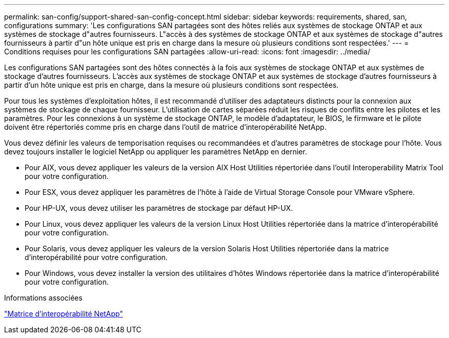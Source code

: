 ---
permalink: san-config/support-shared-san-config-concept.html 
sidebar: sidebar 
keywords: requirements, shared, san, configurations 
summary: 'Les configurations SAN partagées sont des hôtes reliés aux systèmes de stockage ONTAP et aux systèmes de stockage d"autres fournisseurs. L"accès à des systèmes de stockage ONTAP et aux systèmes de stockage d"autres fournisseurs à partir d"un hôte unique est pris en charge dans la mesure où plusieurs conditions sont respectées.' 
---
= Conditions requises pour les configurations SAN partagées
:allow-uri-read: 
:icons: font
:imagesdir: ../media/


[role="lead"]
Les configurations SAN partagées sont des hôtes connectés à la fois aux systèmes de stockage ONTAP et aux systèmes de stockage d'autres fournisseurs. L'accès aux systèmes de stockage ONTAP et aux systèmes de stockage d'autres fournisseurs à partir d'un hôte unique est pris en charge, dans la mesure où plusieurs conditions sont respectées.

Pour tous les systèmes d'exploitation hôtes, il est recommandé d'utiliser des adaptateurs distincts pour la connexion aux systèmes de stockage de chaque fournisseur. L'utilisation de cartes séparées réduit les risques de conflits entre les pilotes et les paramètres. Pour les connexions à un système de stockage ONTAP, le modèle d'adaptateur, le BIOS, le firmware et le pilote doivent être répertoriés comme pris en charge dans l'outil de matrice d'interopérabilité NetApp.

Vous devez définir les valeurs de temporisation requises ou recommandées et d'autres paramètres de stockage pour l'hôte. Vous devez toujours installer le logiciel NetApp ou appliquer les paramètres NetApp en dernier.

* Pour AIX, vous devez appliquer les valeurs de la version AIX Host Utilities répertoriée dans l'outil Interoperability Matrix Tool pour votre configuration.
* Pour ESX, vous devez appliquer les paramètres de l'hôte à l'aide de Virtual Storage Console pour VMware vSphere.
* Pour HP-UX, vous devez utiliser les paramètres de stockage par défaut HP-UX.
* Pour Linux, vous devez appliquer les valeurs de la version Linux Host Utilities répertoriée dans la matrice d'interopérabilité pour votre configuration.
* Pour Solaris, vous devez appliquer les valeurs de la version Solaris Host Utilities répertoriée dans la matrice d'interopérabilité pour votre configuration.
* Pour Windows, vous devez installer la version des utilitaires d'hôtes Windows répertoriée dans la matrice d'interopérabilité pour votre configuration.


.Informations associées
https://mysupport.netapp.com/matrix["Matrice d'interopérabilité NetApp"^]
